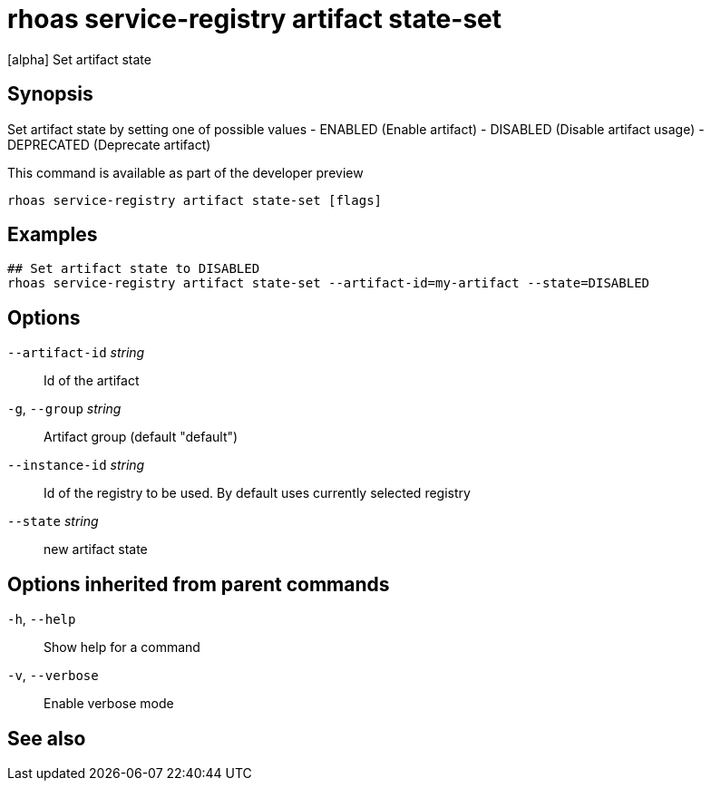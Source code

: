 ifdef::env-github,env-browser[:context: cmd]
[id='ref-rhoas-service-registry-artifact-state-set_{context}']
= rhoas service-registry artifact state-set

[role="_abstract"]
[alpha] Set artifact state

[discrete]
== Synopsis

Set artifact state by setting one of possible values
- ENABLED (Enable artifact)
- DISABLED (Disable artifact usage)
- DEPRECATED (Deprecate artifact)

This command is available as part of the developer preview


....
rhoas service-registry artifact state-set [flags]
....

[discrete]
== Examples

....
## Set artifact state to DISABLED
rhoas service-registry artifact state-set --artifact-id=my-artifact --state=DISABLED

....

[discrete]
== Options

      `--artifact-id` _string_::   Id of the artifact
  `-g`, `--group` _string_::       Artifact group (default "default")
      `--instance-id` _string_::   Id of the registry to be used. By default uses currently selected registry
      `--state` _string_::         new artifact state

[discrete]
== Options inherited from parent commands

  `-h`, `--help`::      Show help for a command
  `-v`, `--verbose`::   Enable verbose mode

[discrete]
== See also


ifdef::env-github,env-browser[]
* link:rhoas_service-registry_artifact.adoc#rhoas-service-registry-artifact[rhoas service-registry artifact]	 - [alpha] Manage Service Registry Artifacts
endif::[]
ifdef::pantheonenv[]
* link:{path}#ref-rhoas-service-registry-artifact_{context}[rhoas service-registry artifact]	 - [alpha] Manage Service Registry Artifacts
endif::[]

